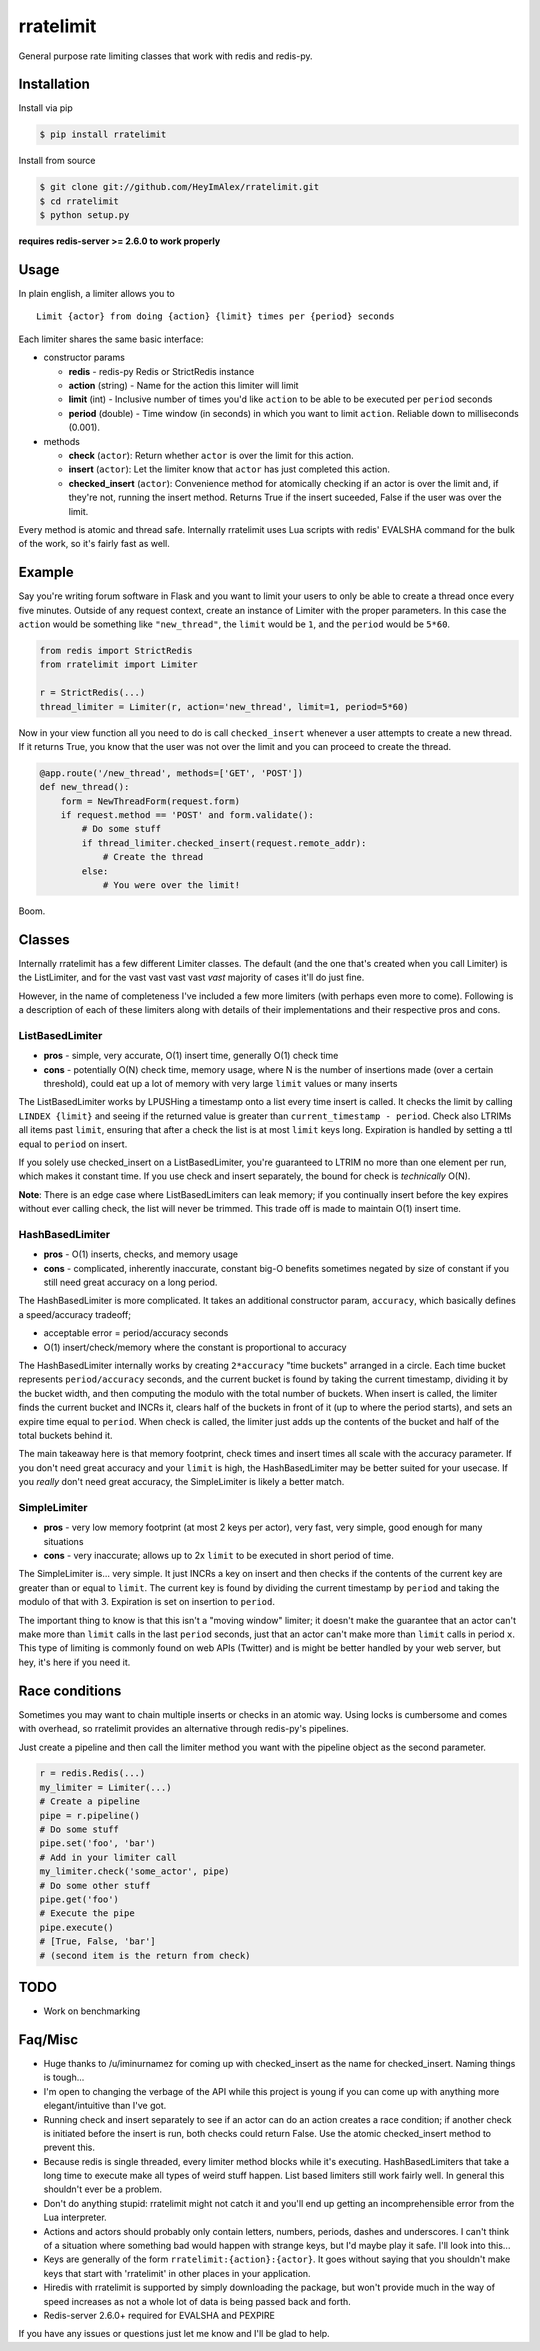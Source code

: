 rratelimit
==========

General purpose rate limiting classes that work with redis and redis-py.

Installation
~~~~~~~~~~~~

Install via pip

.. code:: shell

    $ pip install rratelimit

Install from source

.. code:: shell

    $ git clone git://github.com/HeyImAlex/rratelimit.git
    $ cd rratelimit
    $ python setup.py

**requires redis-server >= 2.6.0 to work properly**

Usage
~~~~~

In plain english, a limiter allows you to

::

    Limit {actor} from doing {action} {limit} times per {period} seconds

Each limiter shares the same basic interface:

-  constructor params

   -  **redis** - redis-py Redis or StrictRedis instance
   -  **action** (string) - Name for the action this limiter will limit
   -  **limit** (int) - Inclusive number of times you'd like ``action``
      to be able to be executed per ``period`` seconds
   -  **period** (double) - Time window (in seconds) in which you want to
      limit ``action``. Reliable down to milliseconds (0.001).

-  methods

   -  **check** (``actor``): Return whether ``actor`` is over the limit
      for this action.
   -  **insert** (``actor``): Let the limiter know that ``actor`` has
      just completed this action.
   -  **checked\_insert** (``actor``): Convenience method for atomically
      checking if an actor is over the limit and, if they're not,
      running the insert method. Returns True if the insert suceeded,
      False if the user was over the limit.

Every method is atomic and thread safe. Internally rratelimit uses Lua
scripts with redis' EVALSHA command for the bulk of the work, so it's
fairly fast as well.

Example
~~~~~~~

Say you're writing forum software in Flask and you want to limit your
users to only be able to create a thread once every five minutes.
Outside of any request context, create an instance of Limiter with the
proper parameters. In this case the ``action`` would be something like
``"new_thread"``, the ``limit`` would be ``1``, and the ``period`` would
be ``5*60``.

.. code:: python

    from redis import StrictRedis
    from rratelimit import Limiter

    r = StrictRedis(...)
    thread_limiter = Limiter(r, action='new_thread', limit=1, period=5*60)

Now in your view function all you need to do is call ``checked_insert``
whenever a user attempts to create a new thread. If it returns True, you
know that the user was not over the limit and you can proceed to create
the thread.

.. code:: python

    @app.route('/new_thread', methods=['GET', 'POST'])
    def new_thread():
        form = NewThreadForm(request.form)
        if request.method == 'POST' and form.validate():
            # Do some stuff
            if thread_limiter.checked_insert(request.remote_addr):
                # Create the thread
            else:
                # You were over the limit!

Boom.

Classes
~~~~~~~

Internally rratelimit has a few different Limiter classes. The default
(and the one that's created when you call Limiter) is the ListLimiter,
and for the vast vast vast vast *vast* majority of cases it'll do just
fine.

However, in the name of completeness I've included a few more limiters
(with perhaps even more to come). Following is a description of each of
these limiters along with details of their implementations and their
respective pros and cons.

ListBasedLimiter
----------------

-  **pros** - simple, very accurate, O(1) insert time, generally O(1)
   check time
-  **cons** - potentially O(N) check time, memory usage, where N is the
   number of insertions made (over a certain threshold), could eat up a
   lot of memory with very large ``limit`` values or many inserts

The ListBasedLimiter works by LPUSHing a timestamp onto a list every
time insert is called. It checks the limit by calling ``LINDEX {limit}``
and seeing if the returned value is greater than
``current_timestamp - period``. Check also LTRIMs all items past
``limit``, ensuring that after a check the list is at most ``limit``
keys long. Expiration is handled by setting a ttl equal to ``period`` on
insert.

If you solely use checked\_insert on a ListBasedLimiter, you're
guaranteed to LTRIM no more than one element per run, which makes it
constant time. If you use check and insert separately, the bound for
check is *technically* O(N).

**Note**: There is an edge case where ListBasedLimiters can leak memory;
if you continually insert before the key expires without ever calling
check, the list will never be trimmed. This trade off is made to
maintain O(1) insert time.

HashBasedLimiter
----------------

-  **pros** - O(1) inserts, checks, and memory usage
-  **cons** - complicated, inherently inaccurate, constant big-O
   benefits sometimes negated by size of constant if you still need
   great accuracy on a long period.

The HashBasedLimiter is more complicated. It takes an additional
constructor param, ``accuracy``, which basically defines a
speed/accuracy tradeoff;

-  acceptable error = period/accuracy seconds
-  O(1) insert/check/memory where the constant is proportional to
   accuracy

The HashBasedLimiter internally works by creating ``2*accuracy`` "time
buckets" arranged in a circle. Each time bucket represents
``period/accuracy`` seconds, and the current bucket is found by taking
the current timestamp, dividing it by the bucket width, and then
computing the modulo with the total number of buckets. When insert is
called, the limiter finds the current bucket and INCRs it, clears half
of the buckets in front of it (up to where the period starts), and sets
an expire time equal to ``period``. When check is called, the limiter
just adds up the contents of the bucket and half of the total buckets
behind it.

The main takeaway here is that memory footprint, check times and insert
times all scale with the accuracy parameter. If you don't need great
accuracy and your ``limit`` is high, the HashBasedLimiter may be better
suited for your usecase. If you *really* don't need great accuracy, the
SimpleLimiter is likely a better match.

SimpleLimiter
-------------

-  **pros** - very low memory footprint (at most 2 keys per actor), very
   fast, very simple, good enough for many situations
-  **cons** - very inaccurate; allows up to 2x ``limit`` to be executed
   in short period of time.

The SimpleLimiter is... very simple. It just INCRs a key on insert and
then checks if the contents of the current key are greater than or equal
to ``limit``. The current key is found by dividing the current timestamp
by ``period`` and taking the modulo of that with 3. Expiration is set on
insertion to ``period``.

The important thing to know is that this isn't a "moving window"
limiter; it doesn't make the guarantee that an actor can't make more
than ``limit`` calls in the last ``period`` seconds, just that an actor
can't make more than ``limit`` calls in period ``x``. This type of
limiting is commonly found on web APIs (Twitter) and is might be better
handled by your web server, but hey, it's here if you need it.

Race conditions
~~~~~~~~~~~~~~~

Sometimes you may want to chain multiple inserts or checks in an atomic
way. Using locks is cumbersome and comes with overhead, so rratelimit
provides an alternative through redis-py's pipelines.

Just create a pipeline and then call the limiter method you want with
the pipeline object as the second parameter.

.. code:: python

    r = redis.Redis(...)
    my_limiter = Limiter(...)
    # Create a pipeline
    pipe = r.pipeline()
    # Do some stuff
    pipe.set('foo', 'bar')
    # Add in your limiter call
    my_limiter.check('some_actor', pipe)
    # Do some other stuff
    pipe.get('foo')
    # Execute the pipe
    pipe.execute()
    # [True, False, 'bar']
    # (second item is the return from check)

TODO
~~~~

-  Work on benchmarking

Faq/Misc
~~~~~~~~

-  Huge thanks to /u/iminurnamez for coming up with checked\_insert as
   the name for checked\_insert. Naming things is tough...

-  I'm open to changing the verbage of the API while this project is
   young if you can come up with anything more elegant/intuitive than
   I've got.

-  Running check and insert separately to see if an actor can do an
   action creates a race condition; if another check is initiated before
   the insert is run, both checks could return False. Use the atomic
   checked\_insert method to prevent this.

-  Because redis is single threaded, every limiter method blocks while
   it's executing. HashBasedLimiters that take a long time to execute
   make all types of weird stuff happen. List based limiters still work
   fairly well. In general this shouldn't ever be a problem.

-  Don't do anything stupid: rratelimit might not catch it and you'll
   end up getting an incomprehensible error from the Lua interpreter.

-  Actions and actors should probably only contain letters, numbers,
   periods, dashes and underscores. I can't think of a situation where
   something bad would happen with strange keys, but I'd maybe play it
   safe. I'll look into this...

-  Keys are generally of the form ``rratelimit:{action}:{actor}``. It
   goes without saying that you shouldn't make keys that start with
   'rratelimit' in other places in your application.

-  Hiredis with rratelimit is supported by simply downloading the
   package, but won't provide much in the way of speed increases as not
   a whole lot of data is being passed back and forth.

-  Redis-server 2.6.0+ required for EVALSHA and PEXPIRE

If you have any issues or questions just let me know and I'll be glad to
help.
